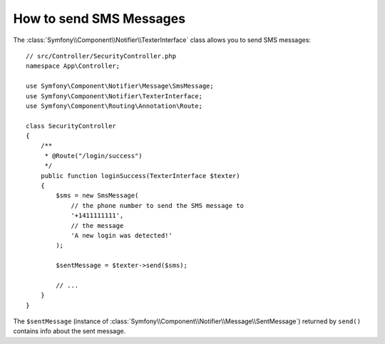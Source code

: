 .. index::
    single: Notifier; Texters

How to send SMS Messages
========================

.. versionadded:: 5.0

    The Notifier component was introduced in Symfony 5.0 as an
    :doc:`experimental feature </contributing/code/experimental>`.

The :class:`Symfony\\Component\\Notifier\\TexterInterface` class allows
you to send SMS messages::

    // src/Controller/SecurityController.php
    namespace App\Controller;

    use Symfony\Component\Notifier\Message\SmsMessage;
    use Symfony\Component\Notifier\TexterInterface;
    use Symfony\Component\Routing\Annotation\Route;

    class SecurityController
    {
        /**
         * @Route("/login/success")
         */
        public function loginSuccess(TexterInterface $texter)
        {
            $sms = new SmsMessage(
                // the phone number to send the SMS message to
                '+1411111111',
                // the message
                'A new login was detected!'
            );

            $sentMessage = $texter->send($sms);

            // ...
        }
    }

The ``$sentMessage`` (instance of
:class:`Symfony\\Component\\Notifier\\Message\\SentMessage`) returned by
``send()`` contains info about the sent message.

.. seealso::

    Read :ref:`the main Notifier guide <notifier-texter-dsn>` to see how
    to configure the different transports.
